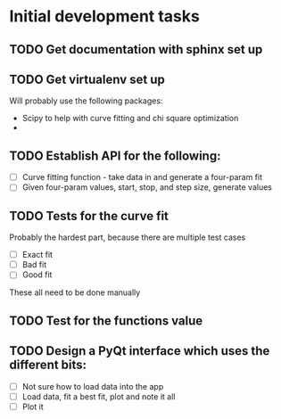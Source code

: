* Initial development tasks
** TODO Get documentation with sphinx set up
** TODO Get virtualenv set up
Will probably use the following packages:
- Scipy to help with curve fitting and chi square optimization
- 

** TODO Establish API for the following:
- [ ] Curve fitting function - take data in and generate a four-param fit
- [ ] Given four-param values, start, stop, and step size, generate values
** TODO Tests for the curve fit
Probably the hardest part, because there are multiple test cases
- [ ] Exact fit
- [ ] Bad fit
- [ ] Good fit
These all need to be done manually
** TODO Test for the functions value
** TODO Design a PyQt interface which uses the different bits:
- [ ] Not sure how to load data into the app
- [ ] Load data, fit a best fit, plot and note it all
- [ ] Plot it
